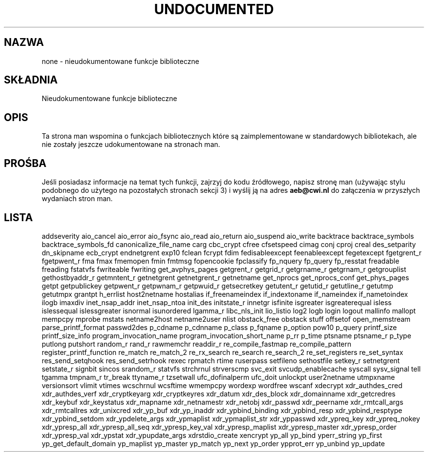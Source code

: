 .\" {PTM/AB/0.2/27-07-1999/"none - nieudokumentowane funkcje biblioteczne"}
.\" translated by Adam Byrtek <alpha@irc.pl>
.\" synchronized with man-pages 1.52 - A. Krzysztofowicz <ankry@mif.pg.gda.pl>
.\" ------------
.\" Hey Emacs! This file is -*- nroff -*- source.
.\"
.\" Copyright 1995 Jim Van Zandt
.\" From jrv@vanzandt.mv.com Mon Sep  4 21:11:50 1995
.\"
.\" Permission is granted to make and distribute verbatim copies of this
.\" manual provided the copyright notice and this permission notice are
.\" preserved on all copies.
.\"
.\" Permission is granted to copy and distribute modified versions of this
.\" manual under the conditions for verbatim copying, provided that the
.\" entire resulting derived work is distributed under the terms of a
.\" permission notice identical to this one
.\" 
.\" Since the Linux kernel and libraries are constantly changing, this
.\" manual page may be incorrect or out-of-date.  The author(s) assume no
.\" responsibility for errors or omissions, or for damages resulting from
.\" the use of the information contained herein.  The author(s) may not
.\" have taken the same level of care in the production of this manual,
.\" which is licensed free of charge, as they might when working
.\" professionally.
.\" 
.\" Formatted or processed versions of this manual, if unaccompanied by
.\" the source, must acknowledge the copyright and authors of this work.
.\"
.\" Corrections, 961108, meem@sherilyn.wustl.edu
.\" ------------
.TH UNDOCUMENTED 3 "2001-09-24" "Linux" "Linux Programmer's Manual"
.SH NAZWA
none \- nieudokumentowane funkcje biblioteczne
.SH SKŁADNIA
Nieudokumentowane funkcje biblioteczne
.SH OPIS
Ta strona man wspomina o funkcjach bibliotecznych które są zaimplementowane
w standardowych bibliotekach, ale nie zostały jeszcze udokumentowane na
stronach man.
.SH PROŚBA
Jeśli posiadasz informacje na temat tych funkcji, zajrzyj do kodu
źródłowego, napisz stronę man (używając stylu podobnego do użytego na
pozostałych stronach sekcji 3) i wyślij ją na adres
.B aeb@cwi.nl
do załączenia w przyszłych wydaniach stron man.
.SH LISTA

addseverity
aio_cancel
aio_error
aio_fsync
aio_read
aio_return
aio_suspend
aio_write
backtrace
backtrace_symbols
backtrace_symbols_fd
canonicalize_file_name
carg
cbc_crypt
cfree
cfsetspeed
cimag
conj
cproj
creal
des_setparity
dn_skipname
ecb_crypt
endnetgrent
exp10
fclean
fcrypt
fdim
fedisableexcept
feenableexcept
fegetexcept
fgetgrent_r
fgetpwent_r
fma
fmax
fmemopen
fmin
fmtmsg
fopencookie
fpclassify
fp_nquery
fp_query
fp_resstat
freadable
freading
fstatvfs
fwriteable
fwriting
get_avphys_pages
getgrent_r
getgrid_r
getgrname_r
getgrnam_r
getgrouplist
gethostbyaddr_r
getmntent_r
getnetgrent
getnetgrent_r
getnetname
get_nprocs
get_nprocs_conf
get_phys_pages
getpt
getpublickey
getpwent_r
getpwnam_r
getpwuid_r
getsecretkey
getutent_r
getutid_r
getutline_r
getutmp
getutmpx
grantpt
h_errlist
host2netname
hostalias
if_freenameindex
if_indextoname
if_nameindex
if_nametoindex
ilogb
imaxdiv
inet_nsap_addr
inet_nsap_ntoa
init_des
initstate_r
innetgr
isfinite
isgreater
isgreaterequal
isless
islessequal
islessgreater
isnormal
isunordered
lgamma_r
libc_nls_init
lio_listio
log2
logb
login
logout
mallinfo
mallopt
mempcpy
mprobe
mstats
netname2host
netname2user
nlist
obstack_free
obstack stuff
offsetof
open_memstream
parse_printf_format
passwd2des
p_cdname
p_cdnname
p_class
p_fqname
p_option
pow10
p_query
printf_size
printf_size_info
program_invocation_name
program_invocation_short_name
p_rr
p_time
ptsname
ptsname_r
p_type
putlong
putshort
random_r
rand_r
rawmemchr
readdir_r
re_compile_fastmap
re_compile_pattern
register_printf_function
re_match
re_match_2
re_rx_search
re_search
re_search_2
re_set_registers
re_set_syntax
res_send_setqhook
res_send_setrhook
rexec
rpmatch
rtime
ruserpass
setfileno
sethostfile
setkey_r
setnetgrent
setstate_r
signbit
sincos
srandom_r
statvfs
strchrnul
strverscmp
svc_exit
svcudp_enablecache
syscall
sysv_signal
tell
tgamma
tmpnam_r
tr_break
ttyname_r
tzsetwall
ufc_dofinalperm
ufc_doit
unlockpt
user2netname
utmpxname
versionsort
vlimit
vtimes
wcschrnul
wcsftime
wmempcpy
wordexp
wordfree
wscanf
xdecrypt
xdr_authdes_cred
xdr_authdes_verf
xdr_cryptkeyarg
xdr_cryptkeyres
xdr_datum
xdr_des_block
xdr_domainname
xdr_getcredres
xdr_keybuf
xdr_keystatus
xdr_mapname
xdr_netnamestr
xdr_netobj
xdr_passwd
xdr_peername
xdr_rmtcall_args
xdr_rmtcallres
xdr_unixcred
xdr_yp_buf
xdr_yp_inaddr
xdr_ypbind_binding
xdr_ypbind_resp
xdr_ypbind_resptype
xdr_ypbind_setdom
xdr_ypdelete_args
xdr_ypmaplist
xdr_ypmaplist_str
xdr_yppasswd
xdr_ypreq_key
xdr_ypreq_nokey
xdr_ypresp_all
xdr_ypresp_all_seq
xdr_ypresp_key_val
xdr_ypresp_maplist
xdr_ypresp_master
xdr_ypresp_order
xdr_ypresp_val
xdr_ypstat
xdr_ypupdate_args
xdrstdio_create
xencrypt
yp_all
yp_bind
yperr_string
yp_first
yp_get_default_domain
yp_maplist
yp_master
yp_match
yp_next
yp_order
ypprot_err
yp_unbind
yp_update
